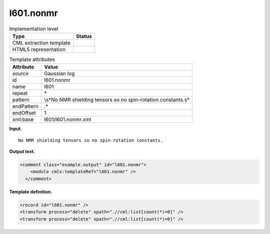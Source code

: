 .. _l601.nonmr-d3e10798:

l601.nonmr
==========

.. table:: Implementation level

   +-----------------------------------+-----------------------------------+
   | Type                              | Status                            |
   +===================================+===================================+
   | CML extraction template           | |image0|                          |
   +-----------------------------------+-----------------------------------+
   | HTML5 representation              | |image1|                          |
   +-----------------------------------+-----------------------------------+

.. table:: Template attributes

   +-----------------------------------+-----------------------------------+
   | Attribute                         | Value                             |
   +===================================+===================================+
   | *source*                          | Gaussian log                      |
   +-----------------------------------+-----------------------------------+
   | id                                | l601.nonmr                        |
   +-----------------------------------+-----------------------------------+
   | name                              | l601                              |
   +-----------------------------------+-----------------------------------+
   | repeat                            | \*                                |
   +-----------------------------------+-----------------------------------+
   | pattern                           | \\s*No NMR shielding tensors so   |
   |                                   | no spin-rotation constants\.\s\*  |
   +-----------------------------------+-----------------------------------+
   | endPattern                        | .\*                               |
   +-----------------------------------+-----------------------------------+
   | endOffset                         | 1                                 |
   +-----------------------------------+-----------------------------------+
   | xml:base                          | l601/l601.nonmr.xml               |
   +-----------------------------------+-----------------------------------+

**Input.**

::

    No NMR shielding tensors so no spin-rotation constants.
     

**Output text.**

.. code:: xml

   <comment class="example.output" id="l601.nonmr">
       <module cmlx:templateRef="l601.nonmr" />
     </comment>

**Template definition.**

.. code:: xml

   <record id="l601.nonmr" />
   <transform process="delete" xpath=".//cml:list[count(*)=0]" />
   <transform process="delete" xpath=".//cml:list[count(*)=0]" />

.. |image0| image:: ../../imgs/Total.png
.. |image1| image:: ../../imgs/None.png
